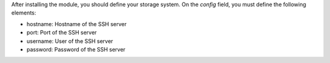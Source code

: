 After installing the module, you should define your storage system.
On the `config` field, you must define the following elements:

* hostname: Hostname of the SSH server
* port: Port of the SSH server
* username: User of the SSH server
* password: Password of the SSH server